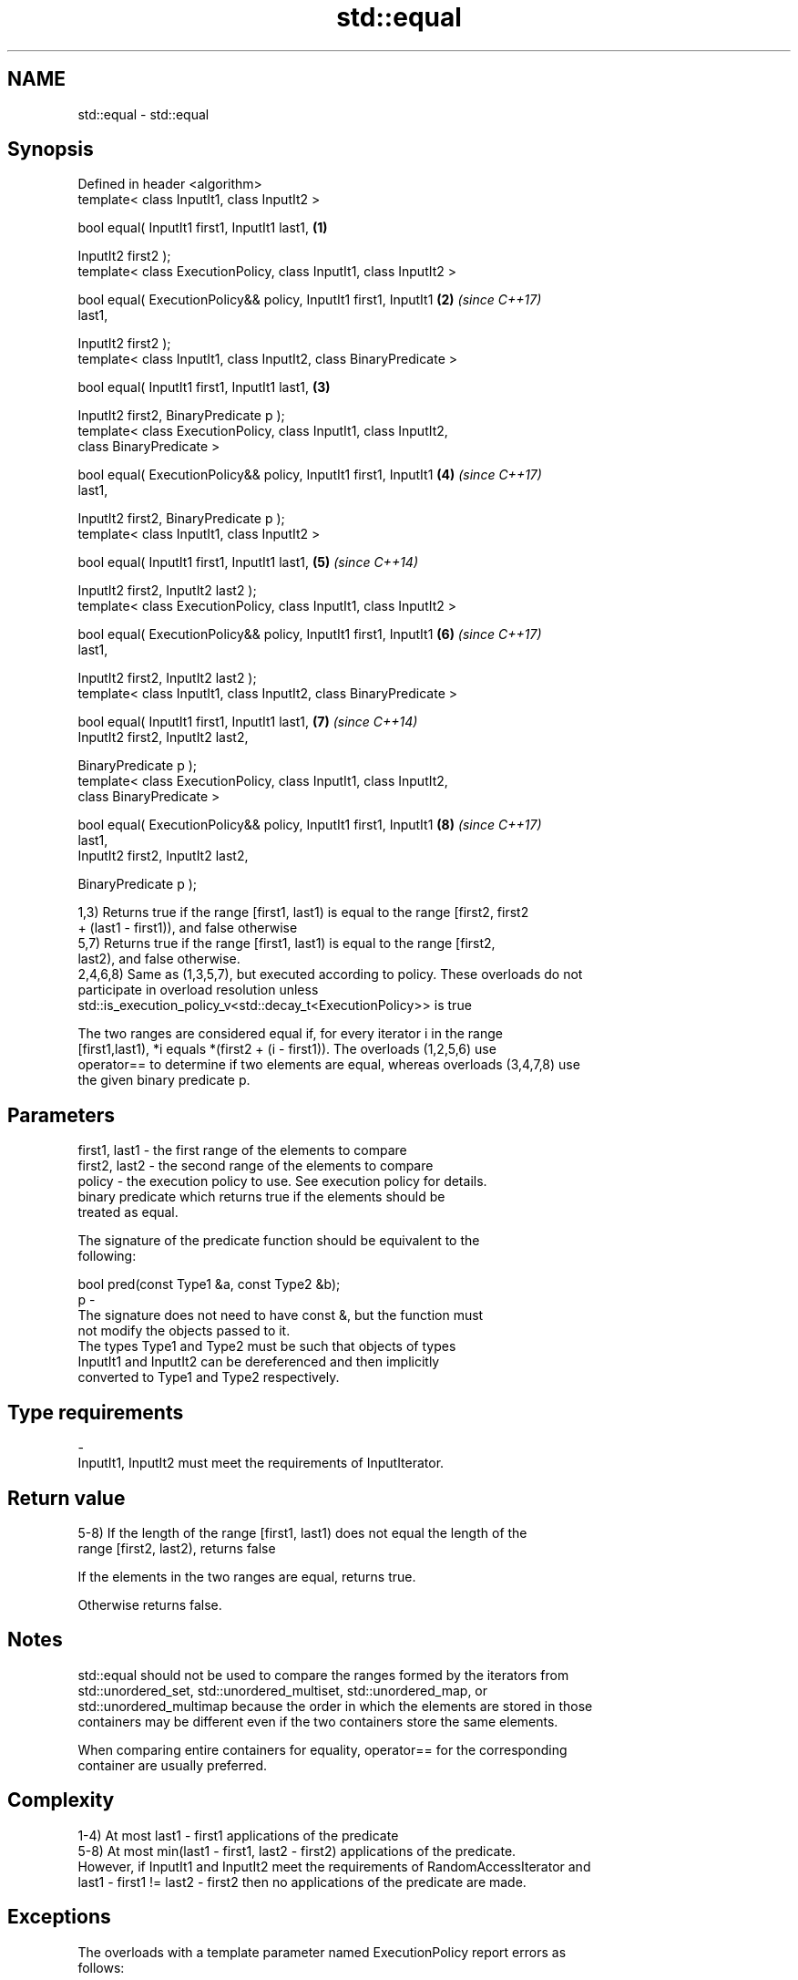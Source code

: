 .TH std::equal 3 "Nov 16 2016" "2.1 | http://cppreference.com" "C++ Standard Libary"
.SH NAME
std::equal \- std::equal

.SH Synopsis
   Defined in header <algorithm>
   template< class InputIt1, class InputIt2 >

   bool equal( InputIt1 first1, InputIt1 last1,                       \fB(1)\fP

   InputIt2 first2 );
   template< class ExecutionPolicy, class InputIt1, class InputIt2 >

   bool equal( ExecutionPolicy&& policy, InputIt1 first1, InputIt1    \fB(2)\fP \fI(since C++17)\fP
   last1,

   InputIt2 first2 );
   template< class InputIt1, class InputIt2, class BinaryPredicate >

   bool equal( InputIt1 first1, InputIt1 last1,                       \fB(3)\fP

   InputIt2 first2, BinaryPredicate p );
   template< class ExecutionPolicy, class InputIt1, class InputIt2,
   class BinaryPredicate >

   bool equal( ExecutionPolicy&& policy, InputIt1 first1, InputIt1    \fB(4)\fP \fI(since C++17)\fP
   last1,

   InputIt2 first2, BinaryPredicate p );
   template< class InputIt1, class InputIt2 >

   bool equal( InputIt1 first1, InputIt1 last1,                       \fB(5)\fP \fI(since C++14)\fP

   InputIt2 first2, InputIt2 last2 );
   template< class ExecutionPolicy, class InputIt1, class InputIt2 >

   bool equal( ExecutionPolicy&& policy, InputIt1 first1, InputIt1    \fB(6)\fP \fI(since C++17)\fP
   last1,

   InputIt2 first2, InputIt2 last2 );
   template< class InputIt1, class InputIt2, class BinaryPredicate >

   bool equal( InputIt1 first1, InputIt1 last1,                       \fB(7)\fP \fI(since C++14)\fP
   InputIt2 first2, InputIt2 last2,

   BinaryPredicate p );
   template< class ExecutionPolicy, class InputIt1, class InputIt2,
   class BinaryPredicate >

   bool equal( ExecutionPolicy&& policy, InputIt1 first1, InputIt1    \fB(8)\fP \fI(since C++17)\fP
   last1,
   InputIt2 first2, InputIt2 last2,

   BinaryPredicate p );

   1,3) Returns true if the range [first1, last1) is equal to the range [first2, first2
   + (last1 - first1)), and false otherwise
   5,7) Returns true if the range [first1, last1) is equal to the range [first2,
   last2), and false otherwise.
   2,4,6,8) Same as (1,3,5,7), but executed according to policy. These overloads do not
   participate in overload resolution unless
   std::is_execution_policy_v<std::decay_t<ExecutionPolicy>> is true

   The two ranges are considered equal if, for every iterator i in the range
   [first1,last1), *i equals *(first2 + (i - first1)). The overloads (1,2,5,6) use
   operator== to determine if two elements are equal, whereas overloads (3,4,7,8) use
   the given binary predicate p.

.SH Parameters

   first1, last1 - the first range of the elements to compare
   first2, last2 - the second range of the elements to compare
   policy        - the execution policy to use. See execution policy for details.
                   binary predicate which returns true if the elements should be
                   treated as equal.

                   The signature of the predicate function should be equivalent to the
                   following:

                   bool pred(const Type1 &a, const Type2 &b);
   p             -
                   The signature does not need to have const &, but the function must
                   not modify the objects passed to it.
                   The types Type1 and Type2 must be such that objects of types
                   InputIt1 and InputIt2 can be dereferenced and then implicitly
                   converted to Type1 and Type2 respectively.

                   
.SH Type requirements
   -
   InputIt1, InputIt2 must meet the requirements of InputIterator.

.SH Return value

   5-8) If the length of the range [first1, last1) does not equal the length of the
   range [first2, last2), returns false

   If the elements in the two ranges are equal, returns true.

   Otherwise returns false.

.SH Notes

   std::equal should not be used to compare the ranges formed by the iterators from
   std::unordered_set, std::unordered_multiset, std::unordered_map, or
   std::unordered_multimap because the order in which the elements are stored in those
   containers may be different even if the two containers store the same elements.

   When comparing entire containers for equality, operator== for the corresponding
   container are usually preferred.

.SH Complexity

   1-4) At most last1 - first1 applications of the predicate
   5-8) At most min(last1 - first1, last2 - first2) applications of the predicate.
   However, if InputIt1 and InputIt2 meet the requirements of RandomAccessIterator and
   last1 - first1 != last2 - first2 then no applications of the predicate are made.

.SH Exceptions

   The overloads with a template parameter named ExecutionPolicy report errors as
   follows:

     * If execution of a function invoked as part of the algorithm throws an exception,
       std::terminate is called.
     * If the algorithm fails to allocate memory, std::bad_alloc is thrown.

.SH Possible implementation

.SH First version
   template<class InputIt1, class InputIt2>
   bool equal(InputIt1 first1, InputIt1 last1,
              InputIt2 first2)
   {
       for (; first1 != last1; ++first1, ++first2) {
           if (!(*first1 == *first2)) {
               return false;
           }
       }
       return true;
   }
.SH Second version
   template<class InputIt1, class InputIt2, class BinaryPredicate>
   bool equal(InputIt1 first1, InputIt1 last1,
              InputIt2 first2, BinaryPredicate p)
   {
       for (; first1 != last1; ++first1, ++first2) {
           if (!p(*first1, *first2)) {
               return false;
           }
       }
       return true;
   }

.SH Example

   The following code uses equal() to test if a string is a palindrome

   
// Run this code

 #include <algorithm>
 #include <iostream>
 #include <string>

 bool is_palindrome(const std::string& s)
 {
     return std::equal(s.begin(), s.begin() + s.size()/2, s.rbegin());
 }

 void test(const std::string& s)
 {
     std::cout << "\\"" << s << "\\" "
         << (is_palindrome(s) ? "is" : "is not")
         << " a palindrome\\n";
 }

 int main()
 {
     test("radar");
     test("hello");
 }

.SH Output:

 "radar" is a palindrome
 "hello" is not a palindrome

   find                               finds the first element satisfying specific
   find_if                            criteria
   find_if_not                        \fI(function template)\fP
   \fI(C++11)\fP
                                      returns true if one range is lexicographically
   lexicographical_compare            less than another
                                      \fI(function template)\fP
   mismatch                           finds the first position where two ranges differ
                                      \fI(function template)\fP
   search                             searches for a range of elements
                                      \fI(function template)\fP
   std::experimental::parallel::equal parallelized version of std::equal
   (parallelism TS)                   \fI(function template)\fP
